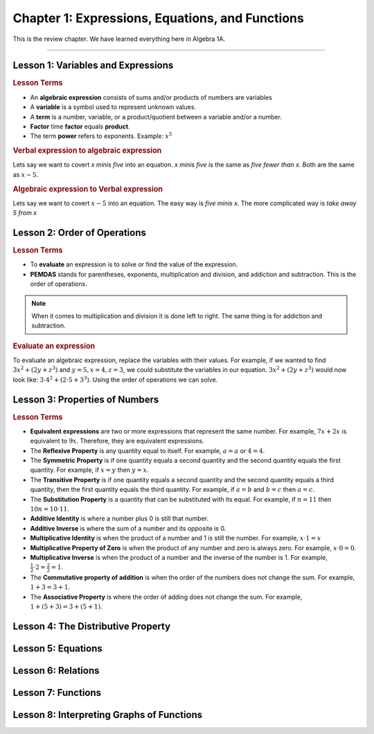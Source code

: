 Chapter 1: Expressions, Equations, and Functions
====================================================

This is the review chapter. We have learned everything here in Algebra 1A.

----

Lesson 1: Variables and Expressions
-------------------------------------

.. rubric:: Lesson Terms

* An **algebraic expression** consists of sums and/or products of numbers are variables
* A **variable** is a symbol used to represent unknown values.
* A **term** is a number, variable, or a product/quotient between a variable and/or a number.
* **Factor** time **factor** equals **product**.
* The term **power** refers to exponents. Example: :math:`x^5`

.. rubric:: Verbal expression to algebraic expression


Lets say we want to covert *x minis five* into an equation. *x minis five* is the same as *five fewer than x*. Both are the same as :math:`x-5`.

.. rubric:: Algebraic expression to Verbal expression


Lets say we want to covert :math:`x-5` into an equation. The easy way is *five minis x*. The more complicated way is *take away 5 from x*

Lesson 2: Order of Operations
-------------------------------------

.. rubric:: Lesson Terms


* To **evaluate** an expression is to solve or find the value of the expression.
* **PEMDAS** stands for parentheses, exponents, multiplication and division, and addiction and subtraction. This is the order of operations.

.. note:: 

    When it comes to multiplication and division it is done left to right. The same thing is for addiction and subtraction.

.. rubric:: Evaluate an expression

To evaluate an algebraic expression, replace the variables with their values. For example, if we wanted to find :math:`3x^2+(2y+z^3)` and :math:`y=5, x=4, z=3`, we could substitute the variables in our equation. :math:`3x^2+(2y+z^3)` would now look like: :math:`3 \cdot 4^2+(2 \cdot 5+3^3)`. Using the order of operations we can solve. 


Lesson 3: Properties of Numbers
-------------------------------------

.. rubric:: Lesson Terms

* **Equivalent expressions** are two or more expressions that represent the same number. For example, :math:`7x+2x` is equivalent to :math:`9x`. Therefore, they are equivalent expressions.
* The **Reflexive Property** is any quantity equal to itself. For example, :math:`a=a` or :math:`4=4`.
* The **Symmetric Property** is if one quantity equals a second quantity and the second quantity equals the first quantity. For example, if :math:`x=y` then :math:`y=x`.
* The **Transitive Property** is if one quantity equals a second quantity and the second quantity equals a third quantity, then the first quantity equals the third quantity. For example, if :math:`a=b` and :math:`b=c` then :math:`a=c`.
*  The **Substitution Property** is a quantity that can be substituted with its equal. For example, if :math:`n=11` then :math:`10n=10 \cdot 11`.
* **Additive Identity** is where a number plus 0 is still that number. 
* **Additive Inverse** is where the sum of a number and its opposite is 0.
* **Multiplicative Identity** is when the product of a number and 1 is still the number. For example, :math:`x \cdot 1=x`
* **Multiplicative Property of Zero** is when the product of any number and zero is always zero. For example, :math:`x \cdot 0=0`.
* **Multiplicative Inverse** is when the product of a number and the inverse of the number is 1. For example, :math:`\frac{1}{2} \cdot 2 = \frac{2}{2} = 1`.
* The **Commutative property of addition** is when the order of the numbers does not change the sum. For example, :math:`1+3=3+1`.
* The **Associative Property** is where the order of adding does not change the sum. For example, :math:`1+(5+3)=3+(5+1)`.

Lesson 4: The Distributive Property
-------------------------------------

Lesson 5: Equations
-------------------------------------

Lesson 6: Relations
-------------------------------------

Lesson 7: Functions
-------------------------------------

Lesson 8: Interpreting Graphs of Functions
---------------------------------------------------------

